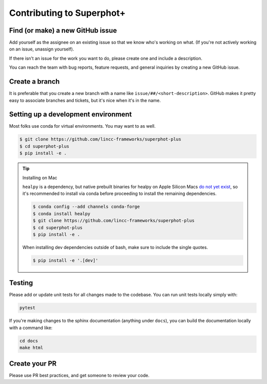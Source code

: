 Contributing to Superphot+
===============================================================================

Find (or make) a new GitHub issue
-------------------------------------------------------------------------------

Add yourself as the assignee on an existing issue so that we know who's working 
on what. (If you're not actively working on an issue, unassign yourself).

If there isn't an issue for the work you want to do, please create one and include
a description.

You can reach the team with bug reports, feature requests, and general inquiries
by creating a new GitHub issue.

Create a branch
-------------------------------------------------------------------------------

It is preferable that you create a new branch with a name like 
``issue/##/<short-description>``. GitHub makes it pretty easy to associate 
branches and tickets, but it's nice when it's in the name.

Setting up a development environment
-------------------------------------------------------------------------------

Most folks use conda for virtual environments. You may want to as well.

.. code-block:: bash

    $ git clone https://github.com/lincc-frameworks/superphot-plus
    $ cd superphot-plus
    $ pip install -e .

.. tip::
    Installing on Mac

    ``healpy`` is a dependency, but native prebuilt binaries for healpy on Apple Silicon Macs 
    `do not yet exist <https://healpy.readthedocs.io/en/latest/install.html#binary-installation-with-pip-recommended-for-most-other-python-users>`_, 
    so it's recommended to install via conda before proceeding 
    to install the remaining dependencies.

    .. code-block:: bash

        $ conda config --add channels conda-forge
        $ conda install healpy
        $ git clone https://github.com/lincc-frameworks/superphot-plus
        $ cd superphot-plus
        $ pip install -e .
        
    When installing dev dependencies outside of bash, make sure to include the single quotes.

    .. code-block:: bash
        
        $ pip install -e '.[dev]'

Testing
-------------------------------------------------------------------------------

Please add or update unit tests for all changes made to the codebase. You can run
unit tests locally simply with:

.. code-block:: bash

    pytest

If you're making changes to the sphinx documentation (anything under ``docs``),
you can build the documentation locally with a command like:

.. code-block:: bash

    cd docs
    make html

Create your PR
-------------------------------------------------------------------------------

Please use PR best practices, and get someone to review your code.